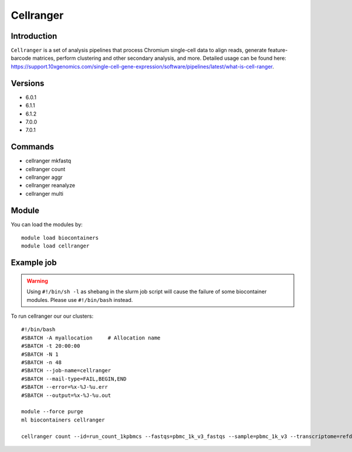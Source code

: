 .. _backbone-label:  

Cellranger
============================== 

Introduction
~~~~~~~
``Cellranger`` is a set of analysis pipelines that process Chromium single-cell data to align reads, generate feature-barcode matrices, perform clustering and other secondary analysis, and more. 
Detailed usage can be found here: https://support.10xgenomics.com/single-cell-gene-expression/software/pipelines/latest/what-is-cell-ranger.

Versions
~~~~~~~~
- 6.0.1
- 6.1.1
- 6.1.2
- 7.0.0
- 7.0.1

Commands
~~~~~~
- cellranger mkfastq 
- cellranger count
- cellranger aggr
- cellranger reanalyze
- cellranger multi


Module
~~~~~~~
You can load the modules by::

    module load biocontainers
    module load cellranger

Example job
~~~~~~
.. warning::
    Using ``#!/bin/sh -l`` as shebang in the slurm job script will cause the failure of some biocontainer modules. Please use ``#!/bin/bash`` instead.

To run cellranger our our clusters::

    #!/bin/bash
    #SBATCH -A myallocation     # Allocation name 
    #SBATCH -t 20:00:00
    #SBATCH -N 1
    #SBATCH -n 48
    #SBATCH --job-name=cellranger
    #SBATCH --mail-type=FAIL,BEGIN,END
    #SBATCH --error=%x-%J-%u.err
    #SBATCH --output=%x-%J-%u.out

    module --force purge
    ml biocontainers cellranger
    
    cellranger count --id=run_count_1kpbmcs --fastqs=pbmc_1k_v3_fastqs --sample=pbmc_1k_v3 --transcriptome=refdata-gex-GRCh38-2020-A
